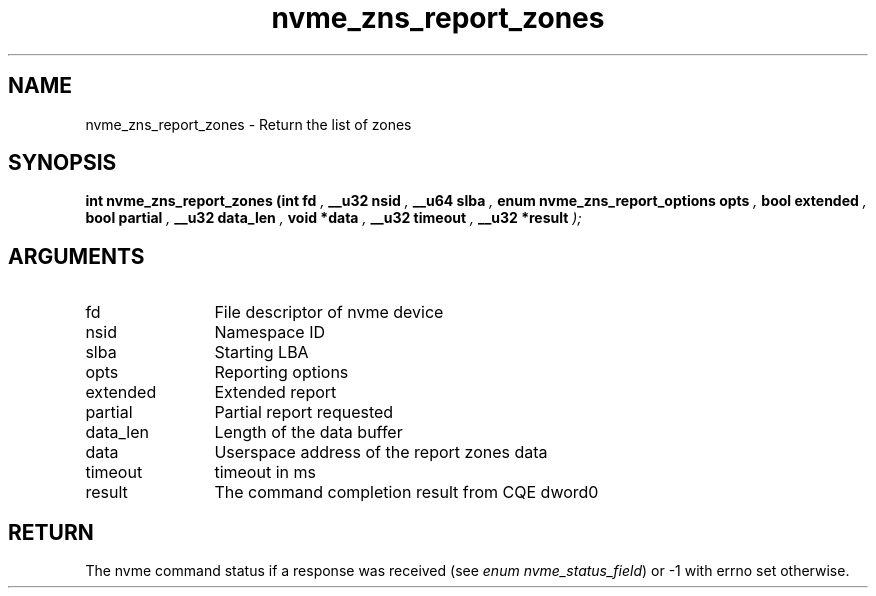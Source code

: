 .TH "nvme_zns_report_zones" 9 "nvme_zns_report_zones" "September 2023" "libnvme API manual" LINUX
.SH NAME
nvme_zns_report_zones \- Return the list of zones
.SH SYNOPSIS
.B "int" nvme_zns_report_zones
.BI "(int fd "  ","
.BI "__u32 nsid "  ","
.BI "__u64 slba "  ","
.BI "enum nvme_zns_report_options opts "  ","
.BI "bool extended "  ","
.BI "bool partial "  ","
.BI "__u32 data_len "  ","
.BI "void *data "  ","
.BI "__u32 timeout "  ","
.BI "__u32 *result "  ");"
.SH ARGUMENTS
.IP "fd" 12
File descriptor of nvme device
.IP "nsid" 12
Namespace ID
.IP "slba" 12
Starting LBA
.IP "opts" 12
Reporting options
.IP "extended" 12
Extended report
.IP "partial" 12
Partial report requested
.IP "data_len" 12
Length of the data buffer
.IP "data" 12
Userspace address of the report zones data
.IP "timeout" 12
timeout in ms
.IP "result" 12
The command completion result from CQE dword0
.SH "RETURN"
The nvme command status if a response was received (see
\fIenum nvme_status_field\fP) or -1 with errno set otherwise.

